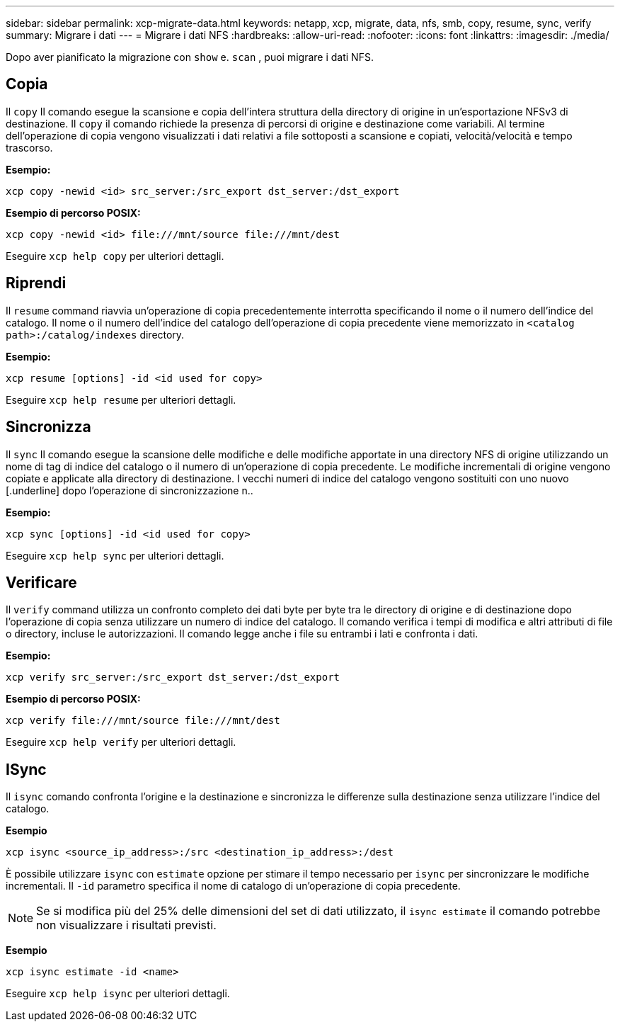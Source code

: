 ---
sidebar: sidebar 
permalink: xcp-migrate-data.html 
keywords: netapp, xcp, migrate, data, nfs, smb, copy, resume, sync, verify 
summary: Migrare i dati 
---
= Migrare i dati NFS
:hardbreaks:
:allow-uri-read: 
:nofooter: 
:icons: font
:linkattrs: 
:imagesdir: ./media/


[role="lead"]
Dopo aver pianificato la migrazione con `show` e. `scan` , puoi migrare i dati NFS.



== Copia

Il `copy` Il comando esegue la scansione e copia dell'intera struttura della directory di origine in un'esportazione NFSv3 di destinazione. Il `copy` il comando richiede la presenza di percorsi di origine e destinazione come variabili. Al termine dell'operazione di copia vengono visualizzati i dati relativi a file sottoposti a scansione e copiati, velocità/velocità e tempo trascorso.

*Esempio:*

[listing]
----
xcp copy -newid <id> src_server:/src_export dst_server:/dst_export
----
*Esempio di percorso POSIX:*

[listing]
----
xcp copy -newid <id> file:///mnt/source file:///mnt/dest
----
Eseguire `xcp help copy` per ulteriori dettagli.



== Riprendi

Il `resume` command riavvia un'operazione di copia precedentemente interrotta specificando il nome o il numero dell'indice del catalogo. Il nome o il numero dell'indice del catalogo dell'operazione di copia precedente viene memorizzato in `<catalog path>:/catalog/indexes` directory.

*Esempio:*

[listing]
----
xcp resume [options] -id <id used for copy>
----
Eseguire `xcp help resume` per ulteriori dettagli.



== Sincronizza

Il `sync` Il comando esegue la scansione delle modifiche e delle modifiche apportate in una directory NFS di origine utilizzando un nome di tag di indice del catalogo o il numero di un'operazione di copia precedente. Le modifiche incrementali di origine vengono copiate e applicate alla directory di destinazione. I vecchi numeri di indice del catalogo vengono sostituiti con uno nuovo [.underline] dopo l'operazione di sincronizzazione n..

*Esempio:*

[listing]
----
xcp sync [options] -id <id used for copy>
----
Eseguire `xcp help sync` per ulteriori dettagli.



== Verificare

Il `verify` command utilizza un confronto completo dei dati byte per byte tra le directory di origine e di destinazione dopo l'operazione di copia senza utilizzare un numero di indice del catalogo. Il comando verifica i tempi di modifica e altri attributi di file o directory, incluse le autorizzazioni. Il comando legge anche i file su entrambi i lati e confronta i dati.

*Esempio:*

[listing]
----
xcp verify src_server:/src_export dst_server:/dst_export
----
*Esempio di percorso POSIX:*

[listing]
----
xcp verify file:///mnt/source file:///mnt/dest
----
Eseguire `xcp help verify` per ulteriori dettagli.



== ISync

Il `isync` comando confronta l'origine e la destinazione e sincronizza le differenze sulla destinazione senza utilizzare l'indice del catalogo.

*Esempio*

[listing]
----
xcp isync <source_ip_address>:/src <destination_ip_address>:/dest

----
È possibile utilizzare `isync` con `estimate` opzione per stimare il tempo necessario per `isync` per sincronizzare le modifiche incrementali. Il `-id` parametro specifica il nome di catalogo di un'operazione di copia precedente.


NOTE: Se si modifica più del 25% delle dimensioni del set di dati utilizzato, il `isync estimate` il comando potrebbe non visualizzare i risultati previsti.

*Esempio*

[listing]
----
xcp isync estimate -id <name>
----
Eseguire `xcp help isync` per ulteriori dettagli.
